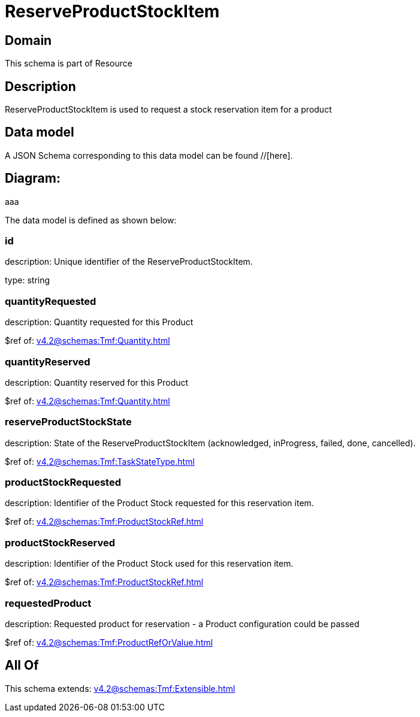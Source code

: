 = ReserveProductStockItem

[#domain]
== Domain

This schema is part of Resource

[#description]
== Description
ReserveProductStockItem is used to request a stock reservation item for a product


[#data_model]
== Data model

A JSON Schema corresponding to this data model can be found //[here].

== Diagram:
aaa

The data model is defined as shown below:


=== id
description: Unique identifier of the ReserveProductStockItem.

type: string


=== quantityRequested
description: Quantity requested for this Product

$ref of: xref:v4.2@schemas:Tmf:Quantity.adoc[]


=== quantityReserved
description: Quantity reserved for this Product

$ref of: xref:v4.2@schemas:Tmf:Quantity.adoc[]


=== reserveProductStockState
description: State of the ReserveProductStockItem (acknowledged, inProgress, failed, done, cancelled).

$ref of: xref:v4.2@schemas:Tmf:TaskStateType.adoc[]


=== productStockRequested
description: Identifier of the Product Stock requested for this reservation item.

$ref of: xref:v4.2@schemas:Tmf:ProductStockRef.adoc[]


=== productStockReserved
description: Identifier of the Product Stock used for this reservation item.

$ref of: xref:v4.2@schemas:Tmf:ProductStockRef.adoc[]


=== requestedProduct
description: Requested product for reservation - a Product configuration could be passed

$ref of: xref:v4.2@schemas:Tmf:ProductRefOrValue.adoc[]


[#all_of]
== All Of

This schema extends: xref:v4.2@schemas:Tmf:Extensible.adoc[]
